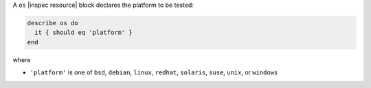 .. The contents of this file are included in multiple topics.
.. This file should not be changed in a way that hinders its ability to appear in multiple documentation sets.

A ``os`` |inspec resource| block declares the platform to be tested:

.. code-block:: ruby

   describe os do
     it { should eq 'platform' }
   end

where

* ``'platform'`` is one of ``bsd``, ``debian``, ``linux``, ``redhat``, ``solaris``, ``suse``,  ``unix``, or ``windows``
